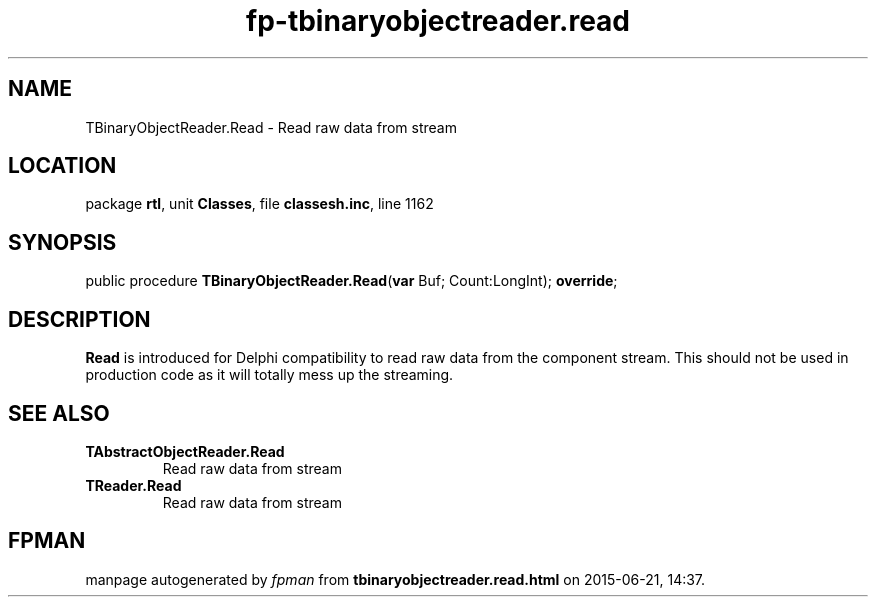 .\" file autogenerated by fpman
.TH "fp-tbinaryobjectreader.read" 3 "2014-03-14" "fpman" "Free Pascal Programmer's Manual"
.SH NAME
TBinaryObjectReader.Read - Read raw data from stream
.SH LOCATION
package \fBrtl\fR, unit \fBClasses\fR, file \fBclassesh.inc\fR, line 1162
.SH SYNOPSIS
public procedure \fBTBinaryObjectReader.Read\fR(\fBvar\fR Buf; Count:LongInt); \fBoverride\fR;
.SH DESCRIPTION
\fBRead\fR is introduced for Delphi compatibility to read raw data from the component stream. This should not be used in production code as it will totally mess up the streaming.


.SH SEE ALSO
.TP
.B TAbstractObjectReader.Read
Read raw data from stream
.TP
.B TReader.Read
Read raw data from stream

.SH FPMAN
manpage autogenerated by \fIfpman\fR from \fBtbinaryobjectreader.read.html\fR on 2015-06-21, 14:37.

